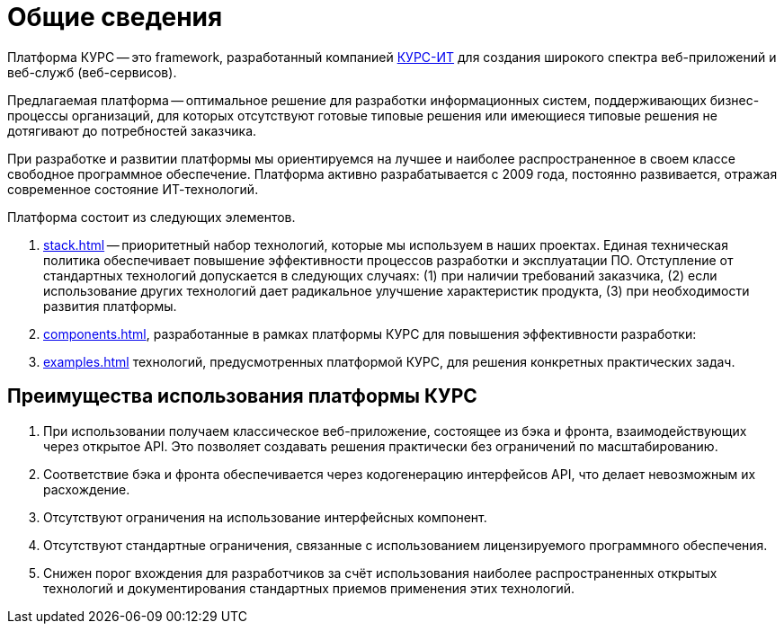 = Общие сведения
:celesta: xref:celesta::1010_what_is_celesta.adoc[Celesta]
:mellophone: xref:mellophone::general.adoc[Mellophone]
:asciidoctor-od: https://courseorchestra.github.io/asciidoctor-open-document/[Asciidoctor Open Document]
:xylohpone: https://courseorchestra.github.io/xylophone/[Xylophone]
:lyra: https://github.com/CourseOrchestra/lyra[Lyra]
:hurdy-gurdy: https://github.com/CourseOrchestra/hurdy-gurdy[Hurdy-Gurdy]

Платформа КУРС -- это framework, разработанный компанией http://www.curs.ru[КУРС-ИТ] для создания широкого спектра веб-приложений и веб-служб (веб-сервисов).

Предлагаемая платформа -- оптимальное решение для разработки информационных систем, поддерживающих бизнес-процессы организаций, для которых отсутствуют готовые типовые решения или имеющиеся типовые решения не дотягивают до потребностей заказчика.

При разработке и развитии платформы мы ориентируемся на лучшее и наиболее распространенное в своем классе свободное программное обеспечение. Платформа активно разрабатывается с 2009 года, постоянно развивается, отражая современное состояние ИТ-технологий.

Платформа состоит из следующих элементов.

. xref:stack.adoc[] -- приоритетный набор технологий, которые мы используем в наших проектах. Единая техническая политика обеспечивает повышение эффективности процессов разработки и эксплуатации ПО. Отступление от стандартных технологий допускается в следующих случаях: (1) при наличии требований заказчика, (2) если использование других технологий дает радикальное улучшение характеристик продукта, (3) при необходимости развития платформы.
. xref:components.adoc[], разработанные в рамках платформы КУРС для повышения эффективности разработки:
. xref:examples.adoc[] технологий, предусмотренных платформой КУРС, для решения конкретных практических задач.

[[preimushhestva]]
== Преимущества использования платформы КУРС

. При использовании получаем классическое веб-приложение, состоящее из бэка и фронта, взаимодействующих через открытое API. Это позволяет создавать решения практически без ограничений по масштабированию.
. Соответствие бэка и фронта обеспечивается через кодогенерацию интерфейсов API, что делает невозможным их расхождение.
. Отсутствуют ограничения на использование интерфейсных компонент.
. Отсутствуют стандартные ограничения, связанные с использованием лицензируемого программного обеспечения.
. Снижен порог вхождения для разработчиков за счёт использования наиболее распространенных открытых технологий и документирования стандартных приемов применения этих технологий.